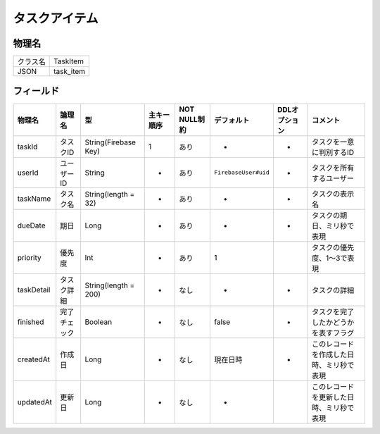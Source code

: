==============
タスクアイテム
==============

物理名
======

+----------+-----------+
| クラス名 | TaskItem  |
+----------+-----------+
| JSON     | task_item |
+----------+-----------+

フィールド
==========

.. list-table::
   :header-rows: 1

   * - 物理名
     - 論理名
     - 型
     - 主キー順序
     - NOT NULL制約
     - デフォルト
     - DDLオプション
     - コメント
   * - taskId
     - タスクID
     - String(Firebase Key)
     - 1
     - あり
     - -
     - -
     - タスクを一意に判別するID
   * - userId
     - ユーザーID
     - String
     - -
     - あり
     - ``FirebaseUser#uid``
     - -
     - タスクを所有するユーザー
   * - taskName
     - タスク名
     - String(length = 32)
     - -
     - あり
     - -
     - -
     - タスクの表示名
   * - dueDate
     - 期日
     - Long
     - -
     - あり
     - -
     - -
     - タスクの期日、ミリ秒で表現
   * - priority
     - 優先度
     - Int
     - -
     - あり
     - 1
     - 
     - タスクの優先度、1～3で表現
   * - taskDetail
     - タスク詳細
     - String(length = 200)
     - -
     - なし
     - -
     - -
     - タスクの詳細
   * - finished
     - 完了チェック
     - Boolean
     - -
     - なし
     - false
     - -
     - タスクを完了したかどうかを表すフラグ
   * - createdAt
     - 作成日
     - Long
     - -
     - なし
     - 現在日時
     - -
     - このレコードを作成した日時、ミリ秒で表現
   * - updatedAt
     - 更新日
     - Long
     - -
     - なし
     - -
     - 
     - このレコードを更新した日時、ミリ秒で表現
